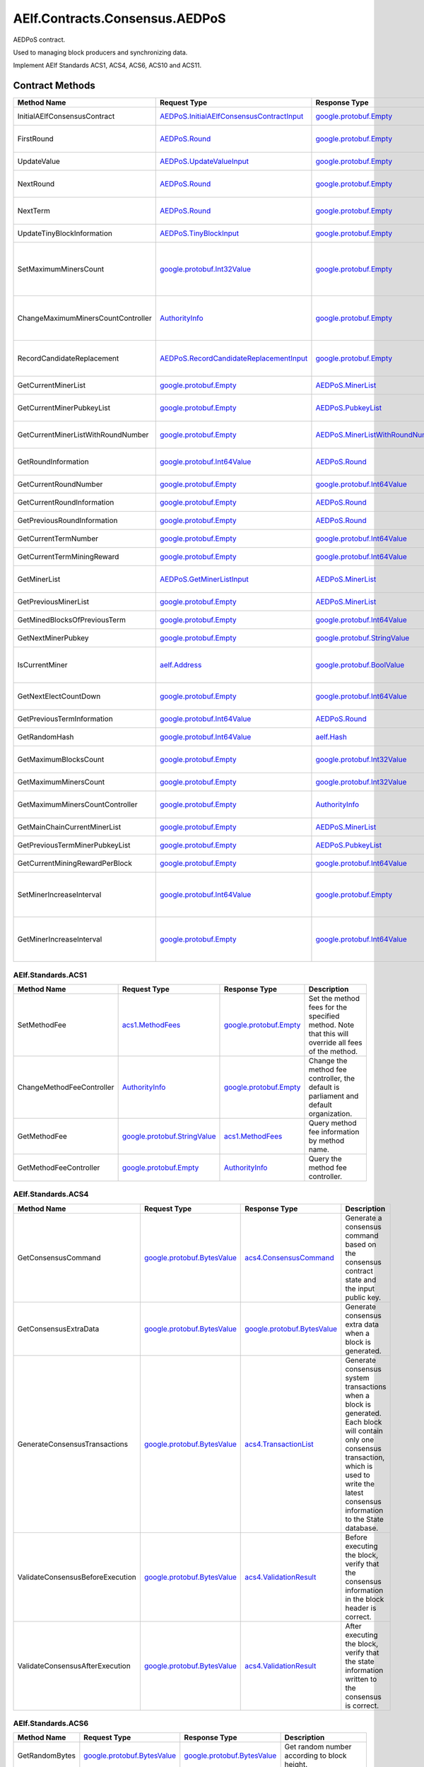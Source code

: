 AElf.Contracts.Consensus.AEDPoS
-------------------------------

AEDPoS contract.

Used to managing block producers and synchronizing data.

Implement AElf Standards ACS1, ACS4, ACS6, ACS10 and ACS11. 

Contract Methods
~~~~~~~~~~~~~~~~

+--------------------------------------+--------------------------------------------------------------------------------------------+--------------------------------------------------------------------------+-------------------------------------------------------------------------------------------------------------------------------------------------+
| Method Name                          | Request Type                                                                               | Response Type                                                            | Description                                                                                                                                     |
+======================================+============================================================================================+==========================================================================+=================================================================================================================================================+
| InitialAElfConsensusContract         | `AEDPoS.InitialAElfConsensusContractInput <#AEDPoS.InitialAElfConsensusContractInput>`__   | `google.protobuf.Empty <#google.protobuf.Empty>`__                       | Initialize the consensus contract.                                                                                                              |
+--------------------------------------+--------------------------------------------------------------------------------------------+--------------------------------------------------------------------------+-------------------------------------------------------------------------------------------------------------------------------------------------+
| FirstRound                           | `AEDPoS.Round <#AEDPoS.Round>`__                                                           | `google.protobuf.Empty <#google.protobuf.Empty>`__                       | Initializes the consensus information in the first round.                                                                                       |
+--------------------------------------+--------------------------------------------------------------------------------------------+--------------------------------------------------------------------------+-------------------------------------------------------------------------------------------------------------------------------------------------+
| UpdateValue                          | `AEDPoS.UpdateValueInput <#AEDPoS.UpdateValueInput>`__                                     | `google.protobuf.Empty <#google.protobuf.Empty>`__                       | Update consensus information.                                                                                                                   |
+--------------------------------------+--------------------------------------------------------------------------------------------+--------------------------------------------------------------------------+-------------------------------------------------------------------------------------------------------------------------------------------------+
| NextRound                            | `AEDPoS.Round <#AEDPoS.Round>`__                                                           | `google.protobuf.Empty <#google.protobuf.Empty>`__                       | Update consensus information, create a new round.                                                                                               |
+--------------------------------------+--------------------------------------------------------------------------------------------+--------------------------------------------------------------------------+-------------------------------------------------------------------------------------------------------------------------------------------------+
| NextTerm                             | `AEDPoS.Round <#AEDPoS.Round>`__                                                           | `google.protobuf.Empty <#google.protobuf.Empty>`__                       | Update consensus information, create a new term.                                                                                                |
+--------------------------------------+--------------------------------------------------------------------------------------------+--------------------------------------------------------------------------+-------------------------------------------------------------------------------------------------------------------------------------------------+
| UpdateTinyBlockInformation           | `AEDPoS.TinyBlockInput <#AEDPoS.TinyBlockInput>`__                                         | `google.protobuf.Empty <#google.protobuf.Empty>`__                       | Update consensus tiny block information.                                                                                                        |
+--------------------------------------+--------------------------------------------------------------------------------------------+--------------------------------------------------------------------------+-------------------------------------------------------------------------------------------------------------------------------------------------+
| SetMaximumMinersCount                | `google.protobuf.Int32Value <#google.protobuf.Int32Value>`__                               | `google.protobuf.Empty <#google.protobuf.Empty>`__                       | Set the maximum count of miners, by default, is unlimited. If you want to control the count of miners, you need to set it through parliament.   |
+--------------------------------------+--------------------------------------------------------------------------------------------+--------------------------------------------------------------------------+-------------------------------------------------------------------------------------------------------------------------------------------------+
| ChangeMaximumMinersCountController   | `AuthorityInfo <#AuthorityInfo>`__                                                         | `google.protobuf.Empty <#google.protobuf.Empty>`__                       | The authority information for SetMaximumMinersCount, by default, is governed by parliament.                                                     |
+--------------------------------------+--------------------------------------------------------------------------------------------+--------------------------------------------------------------------------+-------------------------------------------------------------------------------------------------------------------------------------------------+
| RecordCandidateReplacement           | `AEDPoS.RecordCandidateReplacementInput <#AEDPoS.RecordCandidateReplacementInput>`__       | `google.protobuf.Empty <#google.protobuf.Empty>`__                       | Election Contract can notify AEDPoS Contract to aware candidate replacement happened.                                                           |
+--------------------------------------+--------------------------------------------------------------------------------------------+--------------------------------------------------------------------------+-------------------------------------------------------------------------------------------------------------------------------------------------+
| GetCurrentMinerList                  | `google.protobuf.Empty <#google.protobuf.Empty>`__                                         | `AEDPoS.MinerList <#AEDPoS.MinerList>`__                                 | Get the list of current miners.                                                                                                                 |
+--------------------------------------+--------------------------------------------------------------------------------------------+--------------------------------------------------------------------------+-------------------------------------------------------------------------------------------------------------------------------------------------+
| GetCurrentMinerPubkeyList            | `google.protobuf.Empty <#google.protobuf.Empty>`__                                         | `AEDPoS.PubkeyList <#AEDPoS.PubkeyList>`__                               | Get the list of current miners (hexadecimal format).                                                                                            |
+--------------------------------------+--------------------------------------------------------------------------------------------+--------------------------------------------------------------------------+-------------------------------------------------------------------------------------------------------------------------------------------------+
| GetCurrentMinerListWithRoundNumber   | `google.protobuf.Empty <#google.protobuf.Empty>`__                                         | `AEDPoS.MinerListWithRoundNumber <#AEDPoS.MinerListWithRoundNumber>`__   | Get the list of current miners and current round number.                                                                                        |
+--------------------------------------+--------------------------------------------------------------------------------------------+--------------------------------------------------------------------------+-------------------------------------------------------------------------------------------------------------------------------------------------+
| GetRoundInformation                  | `google.protobuf.Int64Value <#google.protobuf.Int64Value>`__                               | `AEDPoS.Round <#AEDPoS.Round>`__                                         | Get information of the round according to round number.                                                                                         |
+--------------------------------------+--------------------------------------------------------------------------------------------+--------------------------------------------------------------------------+-------------------------------------------------------------------------------------------------------------------------------------------------+
| GetCurrentRoundNumber                | `google.protobuf.Empty <#google.protobuf.Empty>`__                                         | `google.protobuf.Int64Value <#google.protobuf.Int64Value>`__             | Get the current round number.                                                                                                                   |
+--------------------------------------+--------------------------------------------------------------------------------------------+--------------------------------------------------------------------------+-------------------------------------------------------------------------------------------------------------------------------------------------+
| GetCurrentRoundInformation           | `google.protobuf.Empty <#google.protobuf.Empty>`__                                         | `AEDPoS.Round <#AEDPoS.Round>`__                                         | Get the current round information.                                                                                                              |
+--------------------------------------+--------------------------------------------------------------------------------------------+--------------------------------------------------------------------------+-------------------------------------------------------------------------------------------------------------------------------------------------+
| GetPreviousRoundInformation          | `google.protobuf.Empty <#google.protobuf.Empty>`__                                         | `AEDPoS.Round <#AEDPoS.Round>`__                                         | Get the previous round information.                                                                                                             |
+--------------------------------------+--------------------------------------------------------------------------------------------+--------------------------------------------------------------------------+-------------------------------------------------------------------------------------------------------------------------------------------------+
| GetCurrentTermNumber                 | `google.protobuf.Empty <#google.protobuf.Empty>`__                                         | `google.protobuf.Int64Value <#google.protobuf.Int64Value>`__             | Get the current term number.                                                                                                                    |
+--------------------------------------+--------------------------------------------------------------------------------------------+--------------------------------------------------------------------------+-------------------------------------------------------------------------------------------------------------------------------------------------+
| GetCurrentTermMiningReward           | `google.protobuf.Empty <#google.protobuf.Empty>`__                                         | `google.protobuf.Int64Value <#google.protobuf.Int64Value>`__             | Get the welfare reward the current term.                                                                                                        |
+--------------------------------------+--------------------------------------------------------------------------------------------+--------------------------------------------------------------------------+-------------------------------------------------------------------------------------------------------------------------------------------------+
| GetMinerList                         | `AEDPoS.GetMinerListInput <#AEDPoS.GetMinerListInput>`__                                   | `AEDPoS.MinerList <#AEDPoS.MinerList>`__                                 | Get the list of miners according to term number.                                                                                                |
+--------------------------------------+--------------------------------------------------------------------------------------------+--------------------------------------------------------------------------+-------------------------------------------------------------------------------------------------------------------------------------------------+
| GetPreviousMinerList                 | `google.protobuf.Empty <#google.protobuf.Empty>`__                                         | `AEDPoS.MinerList <#AEDPoS.MinerList>`__                                 | Get the list of miner in previous term.                                                                                                         |
+--------------------------------------+--------------------------------------------------------------------------------------------+--------------------------------------------------------------------------+-------------------------------------------------------------------------------------------------------------------------------------------------+
| GetMinedBlocksOfPreviousTerm         | `google.protobuf.Empty <#google.protobuf.Empty>`__                                         | `google.protobuf.Int64Value <#google.protobuf.Int64Value>`__             | Get the amount of mined blocks in previous term.                                                                                                |
+--------------------------------------+--------------------------------------------------------------------------------------------+--------------------------------------------------------------------------+-------------------------------------------------------------------------------------------------------------------------------------------------+
| GetNextMinerPubkey                   | `google.protobuf.Empty <#google.protobuf.Empty>`__                                         | `google.protobuf.StringValue <#google.protobuf.StringValue>`__           | Get the miner that produces the next block.                                                                                                     |
+--------------------------------------+--------------------------------------------------------------------------------------------+--------------------------------------------------------------------------+-------------------------------------------------------------------------------------------------------------------------------------------------+
| IsCurrentMiner                       | `aelf.Address <#aelf.Address>`__                                                           | `google.protobuf.BoolValue <#google.protobuf.BoolValue>`__               | Check to see if the account address is on the miner list for the current round.                                                                 |
+--------------------------------------+--------------------------------------------------------------------------------------------+--------------------------------------------------------------------------+-------------------------------------------------------------------------------------------------------------------------------------------------+
| GetNextElectCountDown                | `google.protobuf.Empty <#google.protobuf.Empty>`__                                         | `google.protobuf.Int64Value <#google.protobuf.Int64Value>`__             | Query the left time before the next election takes effects (seconds).                                                                           |
+--------------------------------------+--------------------------------------------------------------------------------------------+--------------------------------------------------------------------------+-------------------------------------------------------------------------------------------------------------------------------------------------+
| GetPreviousTermInformation           | `google.protobuf.Int64Value <#google.protobuf.Int64Value>`__                               | `AEDPoS.Round <#AEDPoS.Round>`__                                         | Get term information according term number.                                                                                                     |
+--------------------------------------+--------------------------------------------------------------------------------------------+--------------------------------------------------------------------------+-------------------------------------------------------------------------------------------------------------------------------------------------+
| GetRandomHash                        | `google.protobuf.Int64Value <#google.protobuf.Int64Value>`__                               | `aelf.Hash <#aelf.Hash>`__                                               | Get random hash (Keep this for compatibility).                                                                                                  |
+--------------------------------------+--------------------------------------------------------------------------------------------+--------------------------------------------------------------------------+-------------------------------------------------------------------------------------------------------------------------------------------------+
| GetMaximumBlocksCount                | `google.protobuf.Empty <#google.protobuf.Empty>`__                                         | `google.protobuf.Int32Value <#google.protobuf.Int32Value>`__             | Get the maximum of tiny blocks produced by a miner each round.                                                                                  |
+--------------------------------------+--------------------------------------------------------------------------------------------+--------------------------------------------------------------------------+-------------------------------------------------------------------------------------------------------------------------------------------------+
| GetMaximumMinersCount                | `google.protobuf.Empty <#google.protobuf.Empty>`__                                         | `google.protobuf.Int32Value <#google.protobuf.Int32Value>`__             | Get the maximum count of miners.                                                                                                                |
+--------------------------------------+--------------------------------------------------------------------------------------------+--------------------------------------------------------------------------+-------------------------------------------------------------------------------------------------------------------------------------------------+
| GetMaximumMinersCountController      | `google.protobuf.Empty <#google.protobuf.Empty>`__                                         | `AuthorityInfo <#AuthorityInfo>`__                                       | Get the authority information for SetMaximumMinersCount.                                                                                        |
+--------------------------------------+--------------------------------------------------------------------------------------------+--------------------------------------------------------------------------+-------------------------------------------------------------------------------------------------------------------------------------------------+
| GetMainChainCurrentMinerList         | `google.protobuf.Empty <#google.protobuf.Empty>`__                                         | `AEDPoS.MinerList <#AEDPoS.MinerList>`__                                 | Gets the list of miners in the main chain.                                                                                                      |
+--------------------------------------+--------------------------------------------------------------------------------------------+--------------------------------------------------------------------------+-------------------------------------------------------------------------------------------------------------------------------------------------+
| GetPreviousTermMinerPubkeyList       | `google.protobuf.Empty <#google.protobuf.Empty>`__                                         | `AEDPoS.PubkeyList <#AEDPoS.PubkeyList>`__                               | Get the list of miners in the previous term.                                                                                                    |
+--------------------------------------+--------------------------------------------------------------------------------------------+--------------------------------------------------------------------------+-------------------------------------------------------------------------------------------------------------------------------------------------+
| GetCurrentMiningRewardPerBlock       | `google.protobuf.Empty <#google.protobuf.Empty>`__                                         | `google.protobuf.Int64Value <#google.protobuf.Int64Value>`__             | Query the current mining reward for each block.                                                                                                 |
+--------------------------------------+--------------------------------------------------------------------------------------------+--------------------------------------------------------------------------+-------------------------------------------------------------------------------------------------------------------------------------------------+
| SetMinerIncreaseInterval             | `google.protobuf.Int64Value <#google.protobuf.Int64Value>`__                               | `google.protobuf.Empty <#google.protobuf.Empty>`__                       | Get the current miner growth time interval. aelf delegates 2N+1 mining nodes. N starts with 8 and increases by 1 every year.                    |
+--------------------------------------+--------------------------------------------------------------------------------------------+--------------------------------------------------------------------------+-------------------------------------------------------------------------------------------------------------------------------------------------+
| GetMinerIncreaseInterval             | `google.protobuf.Empty <#google.protobuf.Empty>`__                                         | `google.protobuf.Int64Value <#google.protobuf.Int64Value>`__             | Set the current miner growth time interval. aelf delegates 2N+1 mining nodes. N starts with 8 and increases by 1 every year.                    |
+--------------------------------------+--------------------------------------------------------------------------------------------+--------------------------------------------------------------------------+-------------------------------------------------------------------------------------------------------------------------------------------------+

AElf.Standards.ACS1
^^^^^^^^^^^^^^^^^^^

+-----------------------------+------------------------------------------------------------------+------------------------------------------------------+------------------------------------------------------------------------------------------------------+
| Method Name                 | Request Type                                                     | Response Type                                        | Description                                                                                          |
+=============================+==================================================================+======================================================+======================================================================================================+
| SetMethodFee                | `acs1.MethodFees <#acs1.MethodFees>`__                           | `google.protobuf.Empty <#google.protobuf.Empty>`__   | Set the method fees for the specified method. Note that this will override all fees of the method.   |
+-----------------------------+------------------------------------------------------------------+------------------------------------------------------+------------------------------------------------------------------------------------------------------+
| ChangeMethodFeeController   | `AuthorityInfo <#AuthorityInfo>`__                               | `google.protobuf.Empty <#google.protobuf.Empty>`__   | Change the method fee controller, the default is parliament and default organization.                |
+-----------------------------+------------------------------------------------------------------+------------------------------------------------------+------------------------------------------------------------------------------------------------------+
| GetMethodFee                | `google.protobuf.StringValue <#google.protobuf.StringValue>`__   | `acs1.MethodFees <#acs1.MethodFees>`__               | Query method fee information by method name.                                                         |
+-----------------------------+------------------------------------------------------------------+------------------------------------------------------+------------------------------------------------------------------------------------------------------+
| GetMethodFeeController      | `google.protobuf.Empty <#google.protobuf.Empty>`__               | `AuthorityInfo <#AuthorityInfo>`__                   | Query the method fee controller.                                                                     |
+-----------------------------+------------------------------------------------------------------+------------------------------------------------------+------------------------------------------------------------------------------------------------------+

AElf.Standards.ACS4
^^^^^^^^^^^^^^^^^^^

+------------------------------------+----------------------------------------------------------------+----------------------------------------------------------------+------------------------------------------------------------------------------------------------------------------------------------------------------------------------------------------------------------+
| Method Name                        | Request Type                                                   | Response Type                                                  | Description                                                                                                                                                                                                |
+====================================+================================================================+================================================================+============================================================================================================================================================================================================+
| GetConsensusCommand                | `google.protobuf.BytesValue <#google.protobuf.BytesValue>`__   | `acs4.ConsensusCommand <#acs4.ConsensusCommand>`__             | Generate a consensus command based on the consensus contract state and the input public key.                                                                                                               |
+------------------------------------+----------------------------------------------------------------+----------------------------------------------------------------+------------------------------------------------------------------------------------------------------------------------------------------------------------------------------------------------------------+
| GetConsensusExtraData              | `google.protobuf.BytesValue <#google.protobuf.BytesValue>`__   | `google.protobuf.BytesValue <#google.protobuf.BytesValue>`__   | Generate consensus extra data when a block is generated.                                                                                                                                                   |
+------------------------------------+----------------------------------------------------------------+----------------------------------------------------------------+------------------------------------------------------------------------------------------------------------------------------------------------------------------------------------------------------------+
| GenerateConsensusTransactions      | `google.protobuf.BytesValue <#google.protobuf.BytesValue>`__   | `acs4.TransactionList <#acs4.TransactionList>`__               | Generate consensus system transactions when a block is generated. Each block will contain only one consensus transaction, which is used to write the latest consensus information to the State database.   |
+------------------------------------+----------------------------------------------------------------+----------------------------------------------------------------+------------------------------------------------------------------------------------------------------------------------------------------------------------------------------------------------------------+
| ValidateConsensusBeforeExecution   | `google.protobuf.BytesValue <#google.protobuf.BytesValue>`__   | `acs4.ValidationResult <#acs4.ValidationResult>`__             | Before executing the block, verify that the consensus information in the block header is correct.                                                                                                          |
+------------------------------------+----------------------------------------------------------------+----------------------------------------------------------------+------------------------------------------------------------------------------------------------------------------------------------------------------------------------------------------------------------+
| ValidateConsensusAfterExecution    | `google.protobuf.BytesValue <#google.protobuf.BytesValue>`__   | `acs4.ValidationResult <#acs4.ValidationResult>`__             | After executing the block, verify that the state information written to the consensus is correct.                                                                                                          |
+------------------------------------+----------------------------------------------------------------+----------------------------------------------------------------+------------------------------------------------------------------------------------------------------------------------------------------------------------------------------------------------------------+

AElf.Standards.ACS6
^^^^^^^^^^^^^^^^^^^

+------------------+----------------------------------------------------------------+----------------------------------------------------------------+------------------------------------------------+
| Method Name      | Request Type                                                   | Response Type                                                  | Description                                    |
+==================+================================================================+================================================================+================================================+
| GetRandomBytes   | `google.protobuf.BytesValue <#google.protobuf.BytesValue>`__   | `google.protobuf.BytesValue <#google.protobuf.BytesValue>`__   | Get random number according to block height.   |
+------------------+----------------------------------------------------------------+----------------------------------------------------------------+------------------------------------------------+

AElf.Standards.ACS10
^^^^^^^^^^^^^^^^^^^^

+-----------------------------+----------------------------------------------------------------+------------------------------------------------------+---------------------------------------------------------------------------------------------------------------------------------------------------------------+
| Method Name                 | Request Type                                                   | Response Type                                        | Description                                                                                                                                                   |
+=============================+================================================================+======================================================+===============================================================================================================================================================+
| Donate                      | `acs10.DonateInput <#acs10.DonateInput>`__                     | `google.protobuf.Empty <#google.protobuf.Empty>`__   | Donates tokens from the caller to the treasury. If the tokens are not native tokens in the current chain, they will be first converted to the native token.   |
+-----------------------------+----------------------------------------------------------------+------------------------------------------------------+---------------------------------------------------------------------------------------------------------------------------------------------------------------+
| Release                     | `acs10.ReleaseInput <#acs10.ReleaseInput>`__                   | `google.protobuf.Empty <#google.protobuf.Empty>`__   | Release dividend pool according the period number.                                                                                                            |
+-----------------------------+----------------------------------------------------------------+------------------------------------------------------+---------------------------------------------------------------------------------------------------------------------------------------------------------------+
| SetSymbolList               | `acs10.SymbolList <#acs10.SymbolList>`__                       | `google.protobuf.Empty <#google.protobuf.Empty>`__   | Set the token symbols dividend pool supports.                                                                                                                 |
+-----------------------------+----------------------------------------------------------------+------------------------------------------------------+---------------------------------------------------------------------------------------------------------------------------------------------------------------+
| GetSymbolList               | `google.protobuf.Empty <#google.protobuf.Empty>`__             | `acs10.SymbolList <#acs10.SymbolList>`__             | Query the token symbols dividend pool supports.                                                                                                               |
+-----------------------------+----------------------------------------------------------------+------------------------------------------------------+---------------------------------------------------------------------------------------------------------------------------------------------------------------+
| GetUndistributedDividends   | `google.protobuf.Empty <#google.protobuf.Empty>`__             | `acs10.Dividends <#acs10.Dividends>`__               | Query the balance of undistributed tokens whose symbols are included in the symbol list.                                                                      |
+-----------------------------+----------------------------------------------------------------+------------------------------------------------------+---------------------------------------------------------------------------------------------------------------------------------------------------------------+
| GetDividends                | `google.protobuf.Int64Value <#google.protobuf.Int64Value>`__   | `acs10.Dividends <#acs10.Dividends>`__               | Query the dividend information according to the height.                                                                                                       |
+-----------------------------+----------------------------------------------------------------+------------------------------------------------------+---------------------------------------------------------------------------------------------------------------------------------------------------------------+

AElf.Standards.ACS11
^^^^^^^^^^^^^^^^^^^^

+-------------------------------------+----------------------------------------------------------------+----------------------------------------------------------------+---------------------------------------------------------------+
| Method Name                         | Request Type                                                   | Response Type                                                  | Description                                                   |
+=====================================+================================================================+================================================================+===============================================================+
| UpdateInformationFromCrossChain     | `google.protobuf.BytesValue <#google.protobuf.BytesValue>`__   | `google.protobuf.Empty <#google.protobuf.Empty>`__             | Update the consensus information of the side chain.           |
+-------------------------------------+----------------------------------------------------------------+----------------------------------------------------------------+---------------------------------------------------------------+
| GetChainInitializationInformation   | `google.protobuf.BytesValue <#google.protobuf.BytesValue>`__   | `google.protobuf.BytesValue <#google.protobuf.BytesValue>`__   | Get the current miner list and consensus round information.   |
+-------------------------------------+----------------------------------------------------------------+----------------------------------------------------------------+---------------------------------------------------------------+
| CheckCrossChainIndexingPermission   | `aelf.Address <#aelf.Address>`__                               | `google.protobuf.BoolValue <#google.protobuf.BoolValue>`__     | Verify that the input address is the current miner.           |
+-------------------------------------+----------------------------------------------------------------+----------------------------------------------------------------+---------------------------------------------------------------+

.. raw:: html

   <!-- end Files -->

Contract Types
~~~~~~~~~~~~~~

AElf.Contracts.Consensus.AEDPoS
^^^^^^^^^^^^^^^^^^^^^^^^^^^^^^^

.. raw:: html

   <div id="AEDPoS.AElfConsensusHeaderInformation">

.. raw:: html

   </div>

AEDPoS.AElfConsensusHeaderInformation
'''''''''''''''''''''''''''''''''''''

+------------------+---------------------------------------------------------------+-------------------------------+---------+
| Field            | Type                                                          | Description                   | Label   |
+==================+===============================================================+===============================+=========+
| sender\_pubkey   | `bytes <#bytes>`__                                            | The sender public key.        |         |
+------------------+---------------------------------------------------------------+-------------------------------+---------+
| round            | `Round <#AEDPoS.Round>`__                                     | The round information.        |         |
+------------------+---------------------------------------------------------------+-------------------------------+---------+
| behaviour        | `AElfConsensusBehaviour <#AEDPoS.AElfConsensusBehaviour>`__   | The behaviour of consensus.   |         |
+------------------+---------------------------------------------------------------+-------------------------------+---------+

.. raw:: html

   <div id="AEDPoS.AElfConsensusHint">

.. raw:: html

   </div>

AEDPoS.AElfConsensusHint
''''''''''''''''''''''''

+-----------------------+---------------------------------------------------------------+-------------------------------+---------+
| Field                 | Type                                                          | Description                   | Label   |
+=======================+===============================================================+===============================+=========+
| behaviour             | `AElfConsensusBehaviour <#AEDPoS.AElfConsensusBehaviour>`__   | The behaviour of consensus.   |         |
+-----------------------+---------------------------------------------------------------+-------------------------------+---------+
| round\_id             | `int64 <#int64>`__                                            | The round id.                 |         |
+-----------------------+---------------------------------------------------------------+-------------------------------+---------+
| previous\_round\_id   | `int64 <#int64>`__                                            | The previous round id.        |         |
+-----------------------+---------------------------------------------------------------+-------------------------------+---------+

.. raw:: html

   <div id="AEDPoS.AElfConsensusTriggerInformation">

.. raw:: html

   </div>

AEDPoS.AElfConsensusTriggerInformation
''''''''''''''''''''''''''''''''''''''

+------------------------+-----------------------------------------------------------------------------------------------------------------------------+------------------------------------+------------+
| Field                  | Type                                                                                                                        | Description                        | Label      |
+========================+=============================================================================================================================+====================================+============+
| pubkey                 | `bytes <#bytes>`__                                                                                                          | The miner public key.              |            |
+------------------------+-----------------------------------------------------------------------------------------------------------------------------+------------------------------------+------------+
| in\_value              | `aelf.Hash <#aelf.Hash>`__                                                                                                  | The InValue for current round.     |            |
+------------------------+-----------------------------------------------------------------------------------------------------------------------------+------------------------------------+------------+
| previous\_in\_value    | `aelf.Hash <#aelf.Hash>`__                                                                                                  | The InValue for previous round.    |            |
+------------------------+-----------------------------------------------------------------------------------------------------------------------------+------------------------------------+------------+
| behaviour              | `AElfConsensusBehaviour <#AEDPoS.AElfConsensusBehaviour>`__                                                                 | The behaviour of consensus.        |            |
+------------------------+-----------------------------------------------------------------------------------------------------------------------------+------------------------------------+------------+
| encrypted\_pieces      | `AElfConsensusTriggerInformation.EncryptedPiecesEntry <#AEDPoS.AElfConsensusTriggerInformation.EncryptedPiecesEntry>`__     | The encrypted pieces of InValue.   | repeated   |
+------------------------+-----------------------------------------------------------------------------------------------------------------------------+------------------------------------+------------+
| decrypted\_pieces      | `AElfConsensusTriggerInformation.DecryptedPiecesEntry <#AEDPoS.AElfConsensusTriggerInformation.DecryptedPiecesEntry>`__     | The decrypted pieces of InValue.   | repeated   |
+------------------------+-----------------------------------------------------------------------------------------------------------------------------+------------------------------------+------------+
| revealed\_in\_values   | `AElfConsensusTriggerInformation.RevealedInValuesEntry <#AEDPoS.AElfConsensusTriggerInformation.RevealedInValuesEntry>`__   | The revealed InValues.             | repeated   |
+------------------------+-----------------------------------------------------------------------------------------------------------------------------+------------------------------------+------------+

.. raw:: html

   <div
   id="AEDPoS.AElfConsensusTriggerInformation.DecryptedPiecesEntry">

.. raw:: html

   </div>

AEDPoS.AElfConsensusTriggerInformation.DecryptedPiecesEntry
'''''''''''''''''''''''''''''''''''''''''''''''''''''''''''

+---------+------------------------+---------------+---------+
| Field   | Type                   | Description   | Label   |
+=========+========================+===============+=========+
| key     | `string <#string>`__   |               |         |
+---------+------------------------+---------------+---------+
| value   | `bytes <#bytes>`__     |               |         |
+---------+------------------------+---------------+---------+

.. raw:: html

   <div
   id="AEDPoS.AElfConsensusTriggerInformation.EncryptedPiecesEntry">

.. raw:: html

   </div>

AEDPoS.AElfConsensusTriggerInformation.EncryptedPiecesEntry
'''''''''''''''''''''''''''''''''''''''''''''''''''''''''''

+---------+------------------------+---------------+---------+
| Field   | Type                   | Description   | Label   |
+=========+========================+===============+=========+
| key     | `string <#string>`__   |               |         |
+---------+------------------------+---------------+---------+
| value   | `bytes <#bytes>`__     |               |         |
+---------+------------------------+---------------+---------+

.. raw:: html

   <div
   id="AEDPoS.AElfConsensusTriggerInformation.RevealedInValuesEntry">

.. raw:: html

   </div>

AEDPoS.AElfConsensusTriggerInformation.RevealedInValuesEntry
''''''''''''''''''''''''''''''''''''''''''''''''''''''''''''

+---------+------------------------------+---------------+---------+
| Field   | Type                         | Description   | Label   |
+=========+==============================+===============+=========+
| key     | `string <#string>`__         |               |         |
+---------+------------------------------+---------------+---------+
| value   | `aelf.Hash <#aelf.Hash>`__   |               |         |
+---------+------------------------------+---------------+---------+

.. raw:: html

   <div id="AEDPoS.Candidates">

.. raw:: html

   </div>

AEDPoS.Candidates
'''''''''''''''''

+-----------+----------------------+------------------------------+------------+
| Field     | Type                 | Description                  | Label      |
+===========+======================+==============================+============+
| pubkeys   | `bytes <#bytes>`__   | The candidate public keys.   | repeated   |
+-----------+----------------------+------------------------------+------------+

.. raw:: html

   <div id="AEDPoS.ConsensusInformation">

.. raw:: html

   </div>

AEDPoS.ConsensusInformation
'''''''''''''''''''''''''''

+---------+----------------------+---------------+---------+
| Field   | Type                 | Description   | Label   |
+=========+======================+===============+=========+
| value   | `bytes <#bytes>`__   |               |         |
+---------+----------------------+---------------+---------+

.. raw:: html

   <div id="AEDPoS.GetMinerListInput">

.. raw:: html

   </div>

AEDPoS.GetMinerListInput
''''''''''''''''''''''''

+----------------+----------------------+--------------------+---------+
| Field          | Type                 | Description        | Label   |
+================+======================+====================+=========+
| term\_number   | `int64 <#int64>`__   | The term number.   |         |
+----------------+----------------------+--------------------+---------+

.. raw:: html

   <div id="AEDPoS.HashList">

.. raw:: html

   </div>

AEDPoS.HashList
'''''''''''''''

+----------+------------------------------+---------------+------------+
| Field    | Type                         | Description   | Label      |
+==========+==============================+===============+============+
| values   | `aelf.Hash <#aelf.Hash>`__   |               | repeated   |
+----------+------------------------------+---------------+------------+

.. raw:: html

   <div id="AEDPoS.InitialAElfConsensusContractInput">

.. raw:: html

   </div>

AEDPoS.InitialAElfConsensusContractInput
''''''''''''''''''''''''''''''''''''''''

+-----------------------------+----------------------+------------------------------------------------------------+---------+
| Field                       | Type                 | Description                                                | Label   |
+=============================+======================+============================================================+=========+
| is\_term\_stay\_one         | `bool <#bool>`__     | Whether not to change the term.                            |         |
+-----------------------------+----------------------+------------------------------------------------------------+---------+
| is\_side\_chain             | `bool <#bool>`__     | Is a side chain.                                           |         |
+-----------------------------+----------------------+------------------------------------------------------------+---------+
| period\_seconds             | `int64 <#int64>`__   | The number of seconds per term.                            |         |
+-----------------------------+----------------------+------------------------------------------------------------+---------+
| miner\_increase\_interval   | `int64 <#int64>`__   | The interval second that increases the number of miners.   |         |
+-----------------------------+----------------------+------------------------------------------------------------+---------+

.. raw:: html

   <div id="AEDPoS.IrreversibleBlockFound">

.. raw:: html

   </div>

AEDPoS.IrreversibleBlockFound
'''''''''''''''''''''''''''''

+-------------------------------+----------------------+----------------------------------------+---------+
| Field                         | Type                 | Description                            | Label   |
+===============================+======================+========================================+=========+
| irreversible\_block\_height   | `int64 <#int64>`__   | The irreversible block height found.   |         |
+-------------------------------+----------------------+----------------------------------------+---------+

.. raw:: html

   <div id="AEDPoS.IrreversibleBlockHeightUnacceptable">

.. raw:: html

   </div>

AEDPoS.IrreversibleBlockHeightUnacceptable
''''''''''''''''''''''''''''''''''''''''''

+---------------------------------------------+----------------------+----------------------------------------------------------+---------+
| Field                                       | Type                 | Description                                              | Label   |
+=============================================+======================+==========================================================+=========+
| distance\_to\_irreversible\_block\_height   | `int64 <#int64>`__   | Distance to the height of the last irreversible block.   |         |
+---------------------------------------------+----------------------+----------------------------------------------------------+---------+

.. raw:: html

   <div id="AEDPoS.LatestPubkeyToTinyBlocksCount">

.. raw:: html

   </div>

AEDPoS.LatestPubkeyToTinyBlocksCount
''''''''''''''''''''''''''''''''''''

+-----------------+------------------------+-------------------------------------------+---------+
| Field           | Type                   | Description                               | Label   |
+=================+========================+===========================================+=========+
| pubkey          | `string <#string>`__   | The miner public key.                     |         |
+-----------------+------------------------+-------------------------------------------+---------+
| blocks\_count   | `int64 <#int64>`__     | The count of blocks the miner produced.   |         |
+-----------------+------------------------+-------------------------------------------+---------+

.. raw:: html

   <div id="AEDPoS.MinerInRound">

.. raw:: html

   </div>

AEDPoS.MinerInRound
'''''''''''''''''''

+----------------------------------------+-------------------------------------------------------------------------------------+----------------------------------------------------------------------------------------+------------+
| Field                                  | Type                                                                                | Description                                                                            | Label      |
+========================================+=====================================================================================+========================================================================================+============+
| order                                  | `int32 <#int32>`__                                                                  | The order of the miner producing block.                                                |            |
+----------------------------------------+-------------------------------------------------------------------------------------+----------------------------------------------------------------------------------------+------------+
| is\_extra\_block\_producer             | `bool <#bool>`__                                                                    | Is extra block producer in the current round.                                          |            |
+----------------------------------------+-------------------------------------------------------------------------------------+----------------------------------------------------------------------------------------+------------+
| in\_value                              | `aelf.Hash <#aelf.Hash>`__                                                          | Generated by secret sharing and used for validation between miner.                     |            |
+----------------------------------------+-------------------------------------------------------------------------------------+----------------------------------------------------------------------------------------+------------+
| out\_value                             | `aelf.Hash <#aelf.Hash>`__                                                          | Calculated from current in value.                                                      |            |
+----------------------------------------+-------------------------------------------------------------------------------------+----------------------------------------------------------------------------------------+------------+
| signature                              | `aelf.Hash <#aelf.Hash>`__                                                          | Calculated from current in value and signatures of previous round.                     |            |
+----------------------------------------+-------------------------------------------------------------------------------------+----------------------------------------------------------------------------------------+------------+
| expected\_mining\_time                 | `google.protobuf.Timestamp <#google.protobuf.Timestamp>`__                          | The expected mining time.                                                              |            |
+----------------------------------------+-------------------------------------------------------------------------------------+----------------------------------------------------------------------------------------+------------+
| produced\_blocks                       | `int64 <#int64>`__                                                                  | The amount of produced blocks.                                                         |            |
+----------------------------------------+-------------------------------------------------------------------------------------+----------------------------------------------------------------------------------------+------------+
| missed\_time\_slots                    | `int64 <#int64>`__                                                                  | The amount of missed time slots.                                                       |            |
+----------------------------------------+-------------------------------------------------------------------------------------+----------------------------------------------------------------------------------------+------------+
| pubkey                                 | `string <#string>`__                                                                | The public key of this miner.                                                          |            |
+----------------------------------------+-------------------------------------------------------------------------------------+----------------------------------------------------------------------------------------+------------+
| previous\_in\_value                    | `aelf.Hash <#aelf.Hash>`__                                                          | The InValue of the previous round.                                                     |            |
+----------------------------------------+-------------------------------------------------------------------------------------+----------------------------------------------------------------------------------------+------------+
| supposed\_order\_of\_next\_round       | `int32 <#int32>`__                                                                  | The supposed order of mining for the next round.                                       |            |
+----------------------------------------+-------------------------------------------------------------------------------------+----------------------------------------------------------------------------------------+------------+
| final\_order\_of\_next\_round          | `int32 <#int32>`__                                                                  | The final order of mining for the next round.                                          |            |
+----------------------------------------+-------------------------------------------------------------------------------------+----------------------------------------------------------------------------------------+------------+
| actual\_mining\_times                  | `google.protobuf.Timestamp <#google.protobuf.Timestamp>`__                          | The actual mining time, miners must fill actual mining time when they do the mining.   | repeated   |
+----------------------------------------+-------------------------------------------------------------------------------------+----------------------------------------------------------------------------------------+------------+
| encrypted\_pieces                      | `MinerInRound.EncryptedPiecesEntry <#AEDPoS.MinerInRound.EncryptedPiecesEntry>`__   | The encrypted pieces of InValue.                                                       | repeated   |
+----------------------------------------+-------------------------------------------------------------------------------------+----------------------------------------------------------------------------------------+------------+
| decrypted\_pieces                      | `MinerInRound.DecryptedPiecesEntry <#AEDPoS.MinerInRound.DecryptedPiecesEntry>`__   | The decrypted pieces of InValue.                                                       | repeated   |
+----------------------------------------+-------------------------------------------------------------------------------------+----------------------------------------------------------------------------------------+------------+
| produced\_tiny\_blocks                 | `int64 <#int64>`__                                                                  | The amount of produced tiny blocks.                                                    |            |
+----------------------------------------+-------------------------------------------------------------------------------------+----------------------------------------------------------------------------------------+------------+
| implied\_irreversible\_block\_height   | `int64 <#int64>`__                                                                  | The irreversible block height that current miner recorded.                             |            |
+----------------------------------------+-------------------------------------------------------------------------------------+----------------------------------------------------------------------------------------+------------+

.. raw:: html

   <div id="AEDPoS.MinerInRound.DecryptedPiecesEntry">

.. raw:: html

   </div>

AEDPoS.MinerInRound.DecryptedPiecesEntry
''''''''''''''''''''''''''''''''''''''''

+---------+------------------------+---------------+---------+
| Field   | Type                   | Description   | Label   |
+=========+========================+===============+=========+
| key     | `string <#string>`__   |               |         |
+---------+------------------------+---------------+---------+
| value   | `bytes <#bytes>`__     |               |         |
+---------+------------------------+---------------+---------+

.. raw:: html

   <div id="AEDPoS.MinerInRound.EncryptedPiecesEntry">

.. raw:: html

   </div>

AEDPoS.MinerInRound.EncryptedPiecesEntry
''''''''''''''''''''''''''''''''''''''''

+---------+------------------------+---------------+---------+
| Field   | Type                   | Description   | Label   |
+=========+========================+===============+=========+
| key     | `string <#string>`__   |               |         |
+---------+------------------------+---------------+---------+
| value   | `bytes <#bytes>`__     |               |         |
+---------+------------------------+---------------+---------+

.. raw:: html

   <div id="AEDPoS.MinerList">

.. raw:: html

   </div>

AEDPoS.MinerList
''''''''''''''''

+-----------+----------------------+-------------------------------+------------+
| Field     | Type                 | Description                   | Label      |
+===========+======================+===============================+============+
| pubkeys   | `bytes <#bytes>`__   | The miners public key list.   | repeated   |
+-----------+----------------------+-------------------------------+------------+

.. raw:: html

   <div id="AEDPoS.MinerListWithRoundNumber">

.. raw:: html

   </div>

AEDPoS.MinerListWithRoundNumber
'''''''''''''''''''''''''''''''

+-----------------+-------------------------------------+-----------------------+---------+
| Field           | Type                                | Description           | Label   |
+=================+=====================================+=======================+=========+
| miner\_list     | `MinerList <#AEDPoS.MinerList>`__   | The list of miners.   |         |
+-----------------+-------------------------------------+-----------------------+---------+
| round\_number   | `int64 <#int64>`__                  | The round number.     |         |
+-----------------+-------------------------------------+-----------------------+---------+

.. raw:: html

   <div id="AEDPoS.MinerReplaced">

.. raw:: html

   </div>

AEDPoS.MinerReplaced
''''''''''''''''''''

+----------------------+------------------------+-----------------------------+---------+
| Field                | Type                   | Description                 | Label   |
+======================+========================+=============================+=========+
| new\_miner\_pubkey   | `string <#string>`__   | The new miner public key.   |         |
+----------------------+------------------------+-----------------------------+---------+

.. raw:: html

   <div id="AEDPoS.MiningInformationUpdated">

.. raw:: html

   </div>

AEDPoS.MiningInformationUpdated
'''''''''''''''''''''''''''''''

+-------------------------+--------------------------------------------------------------+-------------------------------+---------+
| Field                   | Type                                                         | Description                   | Label   |
+=========================+==============================================================+===============================+=========+
| pubkey                  | `string <#string>`__                                         | The miner public key.         |         |
+-------------------------+--------------------------------------------------------------+-------------------------------+---------+
| mining\_time            | `google.protobuf.Timestamp <#google.protobuf.Timestamp>`__   | The current block time.       |         |
+-------------------------+--------------------------------------------------------------+-------------------------------+---------+
| behaviour               | `string <#string>`__                                         | The behaviour of consensus.   |         |
+-------------------------+--------------------------------------------------------------+-------------------------------+---------+
| block\_height           | `int64 <#int64>`__                                           | The current block height.     |         |
+-------------------------+--------------------------------------------------------------+-------------------------------+---------+
| previous\_block\_hash   | `aelf.Hash <#aelf.Hash>`__                                   | The previous block hash.      |         |
+-------------------------+--------------------------------------------------------------+-------------------------------+---------+

.. raw:: html

   <div id="AEDPoS.MiningRewardGenerated">

.. raw:: html

   </div>

AEDPoS.MiningRewardGenerated
''''''''''''''''''''''''''''

+----------------+----------------------+------------------------------------------------------+---------+
| Field          | Type                 | Description                                          | Label   |
+================+======================+======================================================+=========+
| term\_number   | `int64 <#int64>`__   | The number of term the mining reward is generated.   |         |
+----------------+----------------------+------------------------------------------------------+---------+
| amount         | `int64 <#int64>`__   | The amount of mining reward.                         |         |
+----------------+----------------------+------------------------------------------------------+---------+

.. raw:: html

   <div id="AEDPoS.PubkeyList">

.. raw:: html

   </div>

AEDPoS.PubkeyList
'''''''''''''''''

+-----------+------------------------+-------------------------------+------------+
| Field     | Type                   | Description                   | Label      |
+===========+========================+===============================+============+
| pubkeys   | `string <#string>`__   | The miners public key list.   | repeated   |
+-----------+------------------------+-------------------------------+------------+

.. raw:: html

   <div id="AEDPoS.RandomNumberRequestInformation">

.. raw:: html

   </div>

AEDPoS.RandomNumberRequestInformation
'''''''''''''''''''''''''''''''''''''

+---------------------------+----------------------+----------------------------------------------------------+---------+
| Field                     | Type                 | Description                                              | Label   |
+===========================+======================+==========================================================+=========+
| target\_round\_number     | `int64 <#int64>`__   | The random hash is likely generated during this round.   |         |
+---------------------------+----------------------+----------------------------------------------------------+---------+
| order                     | `int64 <#int64>`__   |                                                          |         |
+---------------------------+----------------------+----------------------------------------------------------+---------+
| expected\_block\_height   | `int64 <#int64>`__   |                                                          |         |
+---------------------------+----------------------+----------------------------------------------------------+---------+

.. raw:: html

   <div id="AEDPoS.RecordCandidateReplacementInput">

.. raw:: html

   </div>

AEDPoS.RecordCandidateReplacementInput
''''''''''''''''''''''''''''''''''''''

+---------------+------------------------+---------------+---------+
| Field         | Type                   | Description   | Label   |
+===============+========================+===============+=========+
| old\_pubkey   | `string <#string>`__   |               |         |
+---------------+------------------------+---------------+---------+
| new\_pubkey   | `string <#string>`__   |               |         |
+---------------+------------------------+---------------+---------+

.. raw:: html

   <div id="AEDPoS.Round">

.. raw:: html

   </div>

AEDPoS.Round
''''''''''''

+-------------------------------------------------+-------------------------------------------------------------------------------------------+---------------------------------------------------------------------------------+------------+
| Field                                           | Type                                                                                      | Description                                                                     | Label      |
+=================================================+===========================================================================================+=================================================================================+============+
| round\_number                                   | `int64 <#int64>`__                                                                        | The round number.                                                               |            |
+-------------------------------------------------+-------------------------------------------------------------------------------------------+---------------------------------------------------------------------------------+------------+
| real\_time\_miners\_information                 | `Round.RealTimeMinersInformationEntry <#AEDPoS.Round.RealTimeMinersInformationEntry>`__   | Current miner information, miner public key -> miner information.               | repeated   |
+-------------------------------------------------+-------------------------------------------------------------------------------------------+---------------------------------------------------------------------------------+------------+
| main\_chain\_miners\_round\_number              | `int64 <#int64>`__                                                                        | The round number on the main chain                                              |            |
+-------------------------------------------------+-------------------------------------------------------------------------------------------+---------------------------------------------------------------------------------+------------+
| blockchain\_age                                 | `int64 <#int64>`__                                                                        | The time from chain start to current round (seconds).                           |            |
+-------------------------------------------------+-------------------------------------------------------------------------------------------+---------------------------------------------------------------------------------+------------+
| extra\_block\_producer\_of\_previous\_round     | `string <#string>`__                                                                      | The miner public key that produced the extra block in the previous round.       |            |
+-------------------------------------------------+-------------------------------------------------------------------------------------------+---------------------------------------------------------------------------------+------------+
| term\_number                                    | `int64 <#int64>`__                                                                        | The current term number.                                                        |            |
+-------------------------------------------------+-------------------------------------------------------------------------------------------+---------------------------------------------------------------------------------+------------+
| confirmed\_irreversible\_block\_height          | `int64 <#int64>`__                                                                        | The height of the confirmed irreversible block.                                 |            |
+-------------------------------------------------+-------------------------------------------------------------------------------------------+---------------------------------------------------------------------------------+------------+
| confirmed\_irreversible\_block\_round\_number   | `int64 <#int64>`__                                                                        | The round number of the confirmed irreversible block.                           |            |
+-------------------------------------------------+-------------------------------------------------------------------------------------------+---------------------------------------------------------------------------------+------------+
| is\_miner\_list\_just\_changed                  | `bool <#bool>`__                                                                          | Is miner list different from the the miner list in the previous round.          |            |
+-------------------------------------------------+-------------------------------------------------------------------------------------------+---------------------------------------------------------------------------------+------------+
| round\_id\_for\_validation                      | `int64 <#int64>`__                                                                        | The round id, calculated by summing block producers’ expecting time (second).   |            |
+-------------------------------------------------+-------------------------------------------------------------------------------------------+---------------------------------------------------------------------------------+------------+

.. raw:: html

   <div id="AEDPoS.Round.RealTimeMinersInformationEntry">

.. raw:: html

   </div>

AEDPoS.Round.RealTimeMinersInformationEntry
'''''''''''''''''''''''''''''''''''''''''''

+---------+-------------------------------------------+---------------+---------+
| Field   | Type                                      | Description   | Label   |
+=========+===========================================+===============+=========+
| key     | `string <#string>`__                      |               |         |
+---------+-------------------------------------------+---------------+---------+
| value   | `MinerInRound <#AEDPoS.MinerInRound>`__   |               |         |
+---------+-------------------------------------------+---------------+---------+

.. raw:: html

   <div id="AEDPoS.SecretSharingInformation">

.. raw:: html

   </div>

AEDPoS.SecretSharingInformation
'''''''''''''''''''''''''''''''

+-----------------------+-----------------------------+-----------------------------------+---------+
| Field                 | Type                        | Description                       | Label   |
+=======================+=============================+===================================+=========+
| previous\_round       | `Round <#AEDPoS.Round>`__   | The previous round information.   |         |
+-----------------------+-----------------------------+-----------------------------------+---------+
| current\_round\_id    | `int64 <#int64>`__          | The current round id.             |         |
+-----------------------+-----------------------------+-----------------------------------+---------+
| previous\_round\_id   | `int64 <#int64>`__          | The previous round id.            |         |
+-----------------------+-----------------------------+-----------------------------------+---------+

.. raw:: html

   <div id="AEDPoS.TermInfo">

.. raw:: html

   </div>

AEDPoS.TermInfo
'''''''''''''''

+-----------------+----------------------+---------------+---------+
| Field           | Type                 | Description   | Label   |
+=================+======================+===============+=========+
| term\_number    | `int64 <#int64>`__   |               |         |
+-----------------+----------------------+---------------+---------+
| round\_number   | `int64 <#int64>`__   |               |         |
+-----------------+----------------------+---------------+---------+

.. raw:: html

   <div id="AEDPoS.TermNumberLookUp">

.. raw:: html

   </div>

AEDPoS.TermNumberLookUp
'''''''''''''''''''''''

+---------+---------------------------------------------------------------------+--------------------------------+------------+
| Field   | Type                                                                | Description                    | Label      |
+=========+=====================================================================+================================+============+
| map     | `TermNumberLookUp.MapEntry <#AEDPoS.TermNumberLookUp.MapEntry>`__   | Term number -> Round number.   | repeated   |
+---------+---------------------------------------------------------------------+--------------------------------+------------+

.. raw:: html

   <div id="AEDPoS.TermNumberLookUp.MapEntry">

.. raw:: html

   </div>

AEDPoS.TermNumberLookUp.MapEntry
''''''''''''''''''''''''''''''''

+---------+----------------------+---------------+---------+
| Field   | Type                 | Description   | Label   |
+=========+======================+===============+=========+
| key     | `int64 <#int64>`__   |               |         |
+---------+----------------------+---------------+---------+
| value   | `int64 <#int64>`__   |               |         |
+---------+----------------------+---------------+---------+

.. raw:: html

   <div id="AEDPoS.TinyBlockInput">

.. raw:: html

   </div>

AEDPoS.TinyBlockInput
'''''''''''''''''''''

+------------------------+--------------------------------------------------------------+--------------------------------------+---------+
| Field                  | Type                                                         | Description                          | Label   |
+========================+==============================================================+======================================+=========+
| round\_id              | `int64 <#int64>`__                                           | The round id.                        |         |
+------------------------+--------------------------------------------------------------+--------------------------------------+---------+
| actual\_mining\_time   | `google.protobuf.Timestamp <#google.protobuf.Timestamp>`__   | The actual mining time.              |         |
+------------------------+--------------------------------------------------------------+--------------------------------------+---------+
| produced\_blocks       | `int64 <#int64>`__                                           | Count of blocks currently produced   |         |
+------------------------+--------------------------------------------------------------+--------------------------------------+---------+

.. raw:: html

   <div id="AEDPoS.UpdateValueInput">

.. raw:: html

   </div>

AEDPoS.UpdateValueInput
'''''''''''''''''''''''

+----------------------------------------+-----------------------------------------------------------------------------------------------------------+----------------------------------------------------------------------------------------+------------+
| Field                                  | Type                                                                                                      | Description                                                                            | Label      |
+========================================+===========================================================================================================+========================================================================================+============+
| out\_value                             | `aelf.Hash <#aelf.Hash>`__                                                                                | Calculated from current in value.                                                      |            |
+----------------------------------------+-----------------------------------------------------------------------------------------------------------+----------------------------------------------------------------------------------------+------------+
| signature                              | `aelf.Hash <#aelf.Hash>`__                                                                                | Calculated from current in value and signatures of previous round.                     |            |
+----------------------------------------+-----------------------------------------------------------------------------------------------------------+----------------------------------------------------------------------------------------+------------+
| round\_id                              | `int64 <#int64>`__                                                                                        | To ensure the values to update will be apply to correct round by comparing round id.   |            |
+----------------------------------------+-----------------------------------------------------------------------------------------------------------+----------------------------------------------------------------------------------------+------------+
| previous\_in\_value                    | `aelf.Hash <#aelf.Hash>`__                                                                                | Publish previous in value for validation previous signature and previous out value.    |            |
+----------------------------------------+-----------------------------------------------------------------------------------------------------------+----------------------------------------------------------------------------------------+------------+
| actual\_mining\_time                   | `google.protobuf.Timestamp <#google.protobuf.Timestamp>`__                                                | The actual mining time, miners must fill actual mining time when they do the mining.   |            |
+----------------------------------------+-----------------------------------------------------------------------------------------------------------+----------------------------------------------------------------------------------------+------------+
| supposed\_order\_of\_next\_round       | `int32 <#int32>`__                                                                                        | The supposed order of mining for the next round.                                       |            |
+----------------------------------------+-----------------------------------------------------------------------------------------------------------+----------------------------------------------------------------------------------------+------------+
| tune\_order\_information               | `UpdateValueInput.TuneOrderInformationEntry <#AEDPoS.UpdateValueInput.TuneOrderInformationEntry>`__       | The tuning order of mining for the next round, miner public key -> order.              | repeated   |
+----------------------------------------+-----------------------------------------------------------------------------------------------------------+----------------------------------------------------------------------------------------+------------+
| encrypted\_pieces                      | `UpdateValueInput.EncryptedPiecesEntry <#AEDPoS.UpdateValueInput.EncryptedPiecesEntry>`__                 | The encrypted pieces of InValue.                                                       | repeated   |
+----------------------------------------+-----------------------------------------------------------------------------------------------------------+----------------------------------------------------------------------------------------+------------+
| decrypted\_pieces                      | `UpdateValueInput.DecryptedPiecesEntry <#AEDPoS.UpdateValueInput.DecryptedPiecesEntry>`__                 | The decrypted pieces of InValue.                                                       | repeated   |
+----------------------------------------+-----------------------------------------------------------------------------------------------------------+----------------------------------------------------------------------------------------+------------+
| produced\_blocks                       | `int64 <#int64>`__                                                                                        | The amount of produced blocks.                                                         |            |
+----------------------------------------+-----------------------------------------------------------------------------------------------------------+----------------------------------------------------------------------------------------+------------+
| miners\_previous\_in\_values           | `UpdateValueInput.MinersPreviousInValuesEntry <#AEDPoS.UpdateValueInput.MinersPreviousInValuesEntry>`__   | The InValue in the previous round, miner public key -> InValue.                        | repeated   |
+----------------------------------------+-----------------------------------------------------------------------------------------------------------+----------------------------------------------------------------------------------------+------------+
| implied\_irreversible\_block\_height   | `int64 <#int64>`__                                                                                        | The irreversible block height that miner recorded.                                     |            |
+----------------------------------------+-----------------------------------------------------------------------------------------------------------+----------------------------------------------------------------------------------------+------------+

.. raw:: html

   <div id="AEDPoS.UpdateValueInput.DecryptedPiecesEntry">

.. raw:: html

   </div>

AEDPoS.UpdateValueInput.DecryptedPiecesEntry
''''''''''''''''''''''''''''''''''''''''''''

+---------+------------------------+---------------+---------+
| Field   | Type                   | Description   | Label   |
+=========+========================+===============+=========+
| key     | `string <#string>`__   |               |         |
+---------+------------------------+---------------+---------+
| value   | `bytes <#bytes>`__     |               |         |
+---------+------------------------+---------------+---------+

.. raw:: html

   <div id="AEDPoS.UpdateValueInput.EncryptedPiecesEntry">

.. raw:: html

   </div>

AEDPoS.UpdateValueInput.EncryptedPiecesEntry
''''''''''''''''''''''''''''''''''''''''''''

+---------+------------------------+---------------+---------+
| Field   | Type                   | Description   | Label   |
+=========+========================+===============+=========+
| key     | `string <#string>`__   |               |         |
+---------+------------------------+---------------+---------+
| value   | `bytes <#bytes>`__     |               |         |
+---------+------------------------+---------------+---------+

.. raw:: html

   <div id="AEDPoS.UpdateValueInput.MinersPreviousInValuesEntry">

.. raw:: html

   </div>

AEDPoS.UpdateValueInput.MinersPreviousInValuesEntry
'''''''''''''''''''''''''''''''''''''''''''''''''''

+---------+------------------------------+---------------+---------+
| Field   | Type                         | Description   | Label   |
+=========+==============================+===============+=========+
| key     | `string <#string>`__         |               |         |
+---------+------------------------------+---------------+---------+
| value   | `aelf.Hash <#aelf.Hash>`__   |               |         |
+---------+------------------------------+---------------+---------+

.. raw:: html

   <div id="AEDPoS.UpdateValueInput.TuneOrderInformationEntry">

.. raw:: html

   </div>

AEDPoS.UpdateValueInput.TuneOrderInformationEntry
'''''''''''''''''''''''''''''''''''''''''''''''''

+---------+------------------------+---------------+---------+
| Field   | Type                   | Description   | Label   |
+=========+========================+===============+=========+
| key     | `string <#string>`__   |               |         |
+---------+------------------------+---------------+---------+
| value   | `int32 <#int32>`__     |               |         |
+---------+------------------------+---------------+---------+

.. raw:: html

   <div id="AEDPoS.VoteMinersCountInput">

.. raw:: html

   </div>

AEDPoS.VoteMinersCountInput
'''''''''''''''''''''''''''

+-----------------+----------------------+---------------+---------+
| Field           | Type                 | Description   | Label   |
+=================+======================+===============+=========+
| miners\_count   | `int32 <#int32>`__   |               |         |
+-----------------+----------------------+---------------+---------+
| amount          | `int64 <#int64>`__   |               |         |
+-----------------+----------------------+---------------+---------+

.. raw:: html

   <div id="AEDPoS.AElfConsensusBehaviour">

.. raw:: html

   </div>

AEDPoS.AElfConsensusBehaviour
'''''''''''''''''''''''''''''

+-----------------+----------+---------------+
| Name            | Number   | Description   |
+=================+==========+===============+
| UPDATE\_VALUE   | 0        |               |
+-----------------+----------+---------------+
| NEXT\_ROUND     | 1        |               |
+-----------------+----------+---------------+
| NEXT\_TERM      | 2        |               |
+-----------------+----------+---------------+
| NOTHING         | 3        |               |
+-----------------+----------+---------------+
| TINY\_BLOCK     | 4        |               |
+-----------------+----------+---------------+

AElf.Standards.ACS1
^^^^^^^^^^^^^^^^^^^

.. raw:: html

   <div id="acs1.MethodFee">

.. raw:: html

   </div>

acs1.MethodFee
''''''''''''''

+--------------+------------------------+---------------------------------------+---------+
| Field        | Type                   | Description                           | Label   |
+==============+========================+=======================================+=========+
| symbol       | `string <#string>`__   | The token symbol of the method fee.   |         |
+--------------+------------------------+---------------------------------------+---------+
| basic\_fee   | `int64 <#int64>`__     | The amount of fees to be charged.     |         |
+--------------+------------------------+---------------------------------------+---------+

.. raw:: html

   <div id="acs1.MethodFees">

.. raw:: html

   </div>

acs1.MethodFees
'''''''''''''''

+-----------------------+-----------------------------------+----------------------------------------------------------------+------------+
| Field                 | Type                              | Description                                                    | Label      |
+=======================+===================================+================================================================+============+
| method\_name          | `string <#string>`__              | The name of the method to be charged.                          |            |
+-----------------------+-----------------------------------+----------------------------------------------------------------+------------+
| fees                  | `MethodFee <#acs1.MethodFee>`__   | List of fees to be charged.                                    | repeated   |
+-----------------------+-----------------------------------+----------------------------------------------------------------+------------+
| is\_size\_fee\_free   | `bool <#bool>`__                  | Optional based on the implementation of SetMethodFee method.   |            |
+-----------------------+-----------------------------------+----------------------------------------------------------------+------------+

AElf.Standards.ACS4
^^^^^^^^^^^^^^^^^^^

.. raw:: html

   <div id="acs4.ConsensusCommand">

.. raw:: html

   </div>

acs4.ConsensusCommand
'''''''''''''''''''''

+------------------------------------------+--------------------------------------------------------------+----------------------------------------------------------------------------------------------+---------+
| Field                                    | Type                                                         | Description                                                                                  | Label   |
+==========================================+==============================================================+==============================================================================================+=========+
| limit\_milliseconds\_of\_mining\_block   | `int32 <#int32>`__                                           | Time limit of mining next block.                                                             |         |
+------------------------------------------+--------------------------------------------------------------+----------------------------------------------------------------------------------------------+---------+
| hint                                     | `bytes <#bytes>`__                                           | Context of Hint is diverse according to the consensus protocol we choose, so we use bytes.   |         |
+------------------------------------------+--------------------------------------------------------------+----------------------------------------------------------------------------------------------+---------+
| arranged\_mining\_time                   | `google.protobuf.Timestamp <#google.protobuf.Timestamp>`__   | The time of arrange mining.                                                                  |         |
+------------------------------------------+--------------------------------------------------------------+----------------------------------------------------------------------------------------------+---------+
| mining\_due\_time                        | `google.protobuf.Timestamp <#google.protobuf.Timestamp>`__   | The expiration time of mining.                                                               |         |
+------------------------------------------+--------------------------------------------------------------+----------------------------------------------------------------------------------------------+---------+

.. raw:: html

   <div id="acs4.TransactionList">

.. raw:: html

   </div>

acs4.TransactionList
''''''''''''''''''''

+----------------+--------------------------------------------+----------------------------------+------------+
| Field          | Type                                       | Description                      | Label      |
+================+============================================+==================================+============+
| transactions   | `aelf.Transaction <#aelf.Transaction>`__   | Consensus system transactions.   | repeated   |
+----------------+--------------------------------------------+----------------------------------+------------+

.. raw:: html

   <div id="acs4.ValidationResult">

.. raw:: html

   </div>

acs4.ValidationResult
'''''''''''''''''''''

+-------------------+------------------------+------------------------------------+---------+
| Field             | Type                   | Description                        | Label   |
+===================+========================+====================================+=========+
| success           | `bool <#bool>`__       | Is successful.                     |         |
+-------------------+------------------------+------------------------------------+---------+
| message           | `string <#string>`__   | The error message.                 |         |
+-------------------+------------------------+------------------------------------+---------+
| is\_re\_trigger   | `bool <#bool>`__       | Whether to trigger mining again.   |         |
+-------------------+------------------------+------------------------------------+---------+

AElf.Standards.ACS6
^^^^^^^^^^^^^^^^^^^

AElf.Standards.ACS10
^^^^^^^^^^^^^^^^^^^^

.. raw:: html

   <div id="acs10.Dividends">

.. raw:: html

   </div>

acs10.Dividends
'''''''''''''''

+---------+----------------------------------------------------------+------------------------------------+------------+
| Field   | Type                                                     | Description                        | Label      |
+=========+==========================================================+====================================+============+
| value   | `Dividends.ValueEntry <#acs10.Dividends.ValueEntry>`__   | The dividends, symbol -> amount.   | repeated   |
+---------+----------------------------------------------------------+------------------------------------+------------+

.. raw:: html

   <div id="acs10.Dividends.ValueEntry">

.. raw:: html

   </div>

acs10.Dividends.ValueEntry
''''''''''''''''''''''''''

+---------+------------------------+---------------+---------+
| Field   | Type                   | Description   | Label   |
+=========+========================+===============+=========+
| key     | `string <#string>`__   |               |         |
+---------+------------------------+---------------+---------+
| value   | `int64 <#int64>`__     |               |         |
+---------+------------------------+---------------+---------+

.. raw:: html

   <div id="acs10.DonateInput">

.. raw:: html

   </div>

acs10.DonateInput
'''''''''''''''''

+----------+------------------------+-------------------------------+---------+
| Field    | Type                   | Description                   | Label   |
+==========+========================+===============================+=========+
| symbol   | `string <#string>`__   | The token symbol to donate.   |         |
+----------+------------------------+-------------------------------+---------+
| amount   | `int64 <#int64>`__     | The amount to donate.         |         |
+----------+------------------------+-------------------------------+---------+

.. raw:: html

   <div id="acs10.DonationReceived">

.. raw:: html

   </div>

acs10.DonationReceived
''''''''''''''''''''''

+------------------+------------------------------------+---------------------------------+---------+
| Field            | Type                               | Description                     | Label   |
+==================+====================================+=================================+=========+
| from             | `aelf.Address <#aelf.Address>`__   | The address of donors.          |         |
+------------------+------------------------------------+---------------------------------+---------+
| pool\_contract   | `aelf.Address <#aelf.Address>`__   | The address of dividend pool.   |         |
+------------------+------------------------------------+---------------------------------+---------+
| symbol           | `string <#string>`__               | The token symbol Donated.       |         |
+------------------+------------------------------------+---------------------------------+---------+
| amount           | `int64 <#int64>`__                 | The amount Donated.             |         |
+------------------+------------------------------------+---------------------------------+---------+

.. raw:: html

   <div id="acs10.ReleaseInput">

.. raw:: html

   </div>

acs10.ReleaseInput
''''''''''''''''''

+------------------+----------------------+---------------------------------+---------+
| Field            | Type                 | Description                     | Label   |
+==================+======================+=================================+=========+
| period\_number   | `int64 <#int64>`__   | The period number to release.   |         |
+------------------+----------------------+---------------------------------+---------+

.. raw:: html

   <div id="acs10.SymbolList">

.. raw:: html

   </div>

acs10.SymbolList
''''''''''''''''

+---------+------------------------+--------------------------+------------+
| Field   | Type                   | Description              | Label      |
+=========+========================+==========================+============+
| value   | `string <#string>`__   | The token symbol list.   | repeated   |
+---------+------------------------+--------------------------+------------+

AElf.Standards.ACS11
^^^^^^^^^^^^^^^^^^^^

AElf.Types
^^^^^^^^^^

.. raw:: html

   <div id="aelf.Address">

.. raw:: html

   </div>

aelf.Address
''''''''''''

+---------+----------------------+---------------+---------+
| Field   | Type                 | Description   | Label   |
+=========+======================+===============+=========+
| value   | `bytes <#bytes>`__   |               |         |
+---------+----------------------+---------------+---------+

.. raw:: html

   <div id="aelf.BinaryMerkleTree">

.. raw:: html

   </div>

aelf.BinaryMerkleTree
'''''''''''''''''''''

+---------------+-------------------------+---------------------------+------------+
| Field         | Type                    | Description               | Label      |
+===============+=========================+===========================+============+
| nodes         | `Hash <#aelf.Hash>`__   | The leaf nodes.           | repeated   |
+---------------+-------------------------+---------------------------+------------+
| root          | `Hash <#aelf.Hash>`__   | The root node hash.       |            |
+---------------+-------------------------+---------------------------+------------+
| leaf\_count   | `int32 <#int32>`__      | The count of leaf node.   |            |
+---------------+-------------------------+---------------------------+------------+

.. raw:: html

   <div id="aelf.Hash">

.. raw:: html

   </div>

aelf.Hash
'''''''''

+---------+----------------------+---------------+---------+
| Field   | Type                 | Description   | Label   |
+=========+======================+===============+=========+
| value   | `bytes <#bytes>`__   |               |         |
+---------+----------------------+---------------+---------+

.. raw:: html

   <div id="aelf.LogEvent">

.. raw:: html

   </div>

aelf.LogEvent
'''''''''''''

+----------------+-------------------------------+----------------------------------------------+------------+
| Field          | Type                          | Description                                  | Label      |
+================+===============================+==============================================+============+
| address        | `Address <#aelf.Address>`__   | The contract address.                        |            |
+----------------+-------------------------------+----------------------------------------------+------------+
| name           | `string <#string>`__          | The name of the log event.                   |            |
+----------------+-------------------------------+----------------------------------------------+------------+
| indexed        | `bytes <#bytes>`__            | The indexed data, used to calculate bloom.   | repeated   |
+----------------+-------------------------------+----------------------------------------------+------------+
| non\_indexed   | `bytes <#bytes>`__            | The non indexed data.                        |            |
+----------------+-------------------------------+----------------------------------------------+------------+

.. raw:: html

   <div id="aelf.MerklePath">

.. raw:: html

   </div>

aelf.MerklePath
'''''''''''''''

+-----------------------+---------------------------------------------+--------------------------+------------+
| Field                 | Type                                        | Description              | Label      |
+=======================+=============================================+==========================+============+
| merkle\_path\_nodes   | `MerklePathNode <#aelf.MerklePathNode>`__   | The merkle path nodes.   | repeated   |
+-----------------------+---------------------------------------------+--------------------------+------------+

.. raw:: html

   <div id="aelf.MerklePathNode">

.. raw:: html

   </div>

aelf.MerklePathNode
'''''''''''''''''''

+-------------------------+-------------------------+------------------------------------+---------+
| Field                   | Type                    | Description                        | Label   |
+=========================+=========================+====================================+=========+
| hash                    | `Hash <#aelf.Hash>`__   | The node hash.                     |         |
+-------------------------+-------------------------+------------------------------------+---------+
| is\_left\_child\_node   | `bool <#bool>`__        | Whether it is a left child node.   |         |
+-------------------------+-------------------------+------------------------------------+---------+

.. raw:: html

   <div id="aelf.SInt32Value">

.. raw:: html

   </div>

aelf.SInt32Value
''''''''''''''''

+---------+------------------------+---------------+---------+
| Field   | Type                   | Description   | Label   |
+=========+========================+===============+=========+
| value   | `sint32 <#sint32>`__   |               |         |
+---------+------------------------+---------------+---------+

.. raw:: html

   <div id="aelf.SInt64Value">

.. raw:: html

   </div>

aelf.SInt64Value
''''''''''''''''

+---------+------------------------+---------------+---------+
| Field   | Type                   | Description   | Label   |
+=========+========================+===============+=========+
| value   | `sint64 <#sint64>`__   |               |         |
+---------+------------------------+---------------+---------+

.. raw:: html

   <div id="aelf.ScopedStatePath">

.. raw:: html

   </div>

aelf.ScopedStatePath
''''''''''''''''''''

+-----------+-----------------------------------+----------------------------------------------------------+---------+
| Field     | Type                              | Description                                              | Label   |
+===========+===================================+==========================================================+=========+
| address   | `Address <#aelf.Address>`__       | The scope address, which will be the contract address.   |         |
+-----------+-----------------------------------+----------------------------------------------------------+---------+
| path      | `StatePath <#aelf.StatePath>`__   | The path of contract state.                              |         |
+-----------+-----------------------------------+----------------------------------------------------------+---------+

.. raw:: html

   <div id="aelf.SmartContractRegistration">

.. raw:: html

   </div>

aelf.SmartContractRegistration
''''''''''''''''''''''''''''''

+------------------------+-------------------------+-----------------------------------------+---------+
| Field                  | Type                    | Description                             | Label   |
+========================+=========================+=========================================+=========+
| category               | `sint32 <#sint32>`__    | The category of contract code(0: C#).   |         |
+------------------------+-------------------------+-----------------------------------------+---------+
| code                   | `bytes <#bytes>`__      | The byte array of the contract code.    |         |
+------------------------+-------------------------+-----------------------------------------+---------+
| code\_hash             | `Hash <#aelf.Hash>`__   | The hash of the contract code.          |         |
+------------------------+-------------------------+-----------------------------------------+---------+
| is\_system\_contract   | `bool <#bool>`__        | Whether it is a system contract.        |         |
+------------------------+-------------------------+-----------------------------------------+---------+
| version                | `int32 <#int32>`__      | The version of the current contract.    |         |
+------------------------+-------------------------+-----------------------------------------+---------+

.. raw:: html

   <div id="aelf.StatePath">

.. raw:: html

   </div>

aelf.StatePath
''''''''''''''

+---------+------------------------+---------------------------------------+------------+
| Field   | Type                   | Description                           | Label      |
+=========+========================+=======================================+============+
| parts   | `string <#string>`__   | The partial path of the state path.   | repeated   |
+---------+------------------------+---------------------------------------+------------+

.. raw:: html

   <div id="aelf.Transaction">

.. raw:: html

   </div>

aelf.Transaction
''''''''''''''''

+----------------------+-------------------------------+----------------------------------------------------------------------------------------------------------------------------------------------------------------------------------------------------+---------+
| Field                | Type                          | Description                                                                                                                                                                                        | Label   |
+======================+===============================+====================================================================================================================================================================================================+=========+
| from                 | `Address <#aelf.Address>`__   | The address of the sender of the transaction.                                                                                                                                                      |         |
+----------------------+-------------------------------+----------------------------------------------------------------------------------------------------------------------------------------------------------------------------------------------------+---------+
| to                   | `Address <#aelf.Address>`__   | The address of the contract when calling a contract.                                                                                                                                               |         |
+----------------------+-------------------------------+----------------------------------------------------------------------------------------------------------------------------------------------------------------------------------------------------+---------+
| ref\_block\_number   | `int64 <#int64>`__            | The height of the referenced block hash.                                                                                                                                                           |         |
+----------------------+-------------------------------+----------------------------------------------------------------------------------------------------------------------------------------------------------------------------------------------------+---------+
| ref\_block\_prefix   | `bytes <#bytes>`__            | The first four bytes of the referenced block hash.                                                                                                                                                 |         |
+----------------------+-------------------------------+----------------------------------------------------------------------------------------------------------------------------------------------------------------------------------------------------+---------+
| method\_name         | `string <#string>`__          | The name of a method in the smart contract at the To address.                                                                                                                                      |         |
+----------------------+-------------------------------+----------------------------------------------------------------------------------------------------------------------------------------------------------------------------------------------------+---------+
| params               | `bytes <#bytes>`__            | The parameters to pass to the smart contract method.                                                                                                                                               |         |
+----------------------+-------------------------------+----------------------------------------------------------------------------------------------------------------------------------------------------------------------------------------------------+---------+
| signature            | `bytes <#bytes>`__            | When signing a transaction it’s actually a subset of the fields: from/to and the target method as well as the parameter that were given. It also contains the reference block number and prefix.   |         |
+----------------------+-------------------------------+----------------------------------------------------------------------------------------------------------------------------------------------------------------------------------------------------+---------+

.. raw:: html

   <div id="aelf.TransactionExecutingStateSet">

.. raw:: html

   </div>

aelf.TransactionExecutingStateSet
'''''''''''''''''''''''''''''''''

+-----------+---------------------------------------------------------------------------------------------------+-----------------------+------------+
| Field     | Type                                                                                              | Description           | Label      |
+===========+===================================================================================================+=======================+============+
| writes    | `TransactionExecutingStateSet.WritesEntry <#aelf.TransactionExecutingStateSet.WritesEntry>`__     | The changed states.   | repeated   |
+-----------+---------------------------------------------------------------------------------------------------+-----------------------+------------+
| reads     | `TransactionExecutingStateSet.ReadsEntry <#aelf.TransactionExecutingStateSet.ReadsEntry>`__       | The read states.      | repeated   |
+-----------+---------------------------------------------------------------------------------------------------+-----------------------+------------+
| deletes   | `TransactionExecutingStateSet.DeletesEntry <#aelf.TransactionExecutingStateSet.DeletesEntry>`__   | The deleted states.   | repeated   |
+-----------+---------------------------------------------------------------------------------------------------+-----------------------+------------+

.. raw:: html

   <div id="aelf.TransactionExecutingStateSet.DeletesEntry">

.. raw:: html

   </div>

aelf.TransactionExecutingStateSet.DeletesEntry
''''''''''''''''''''''''''''''''''''''''''''''

+---------+------------------------+---------------+---------+
| Field   | Type                   | Description   | Label   |
+=========+========================+===============+=========+
| key     | `string <#string>`__   |               |         |
+---------+------------------------+---------------+---------+
| value   | `bool <#bool>`__       |               |         |
+---------+------------------------+---------------+---------+

.. raw:: html

   <div id="aelf.TransactionExecutingStateSet.ReadsEntry">

.. raw:: html

   </div>

aelf.TransactionExecutingStateSet.ReadsEntry
''''''''''''''''''''''''''''''''''''''''''''

+---------+------------------------+---------------+---------+
| Field   | Type                   | Description   | Label   |
+=========+========================+===============+=========+
| key     | `string <#string>`__   |               |         |
+---------+------------------------+---------------+---------+
| value   | `bool <#bool>`__       |               |         |
+---------+------------------------+---------------+---------+

.. raw:: html

   <div id="aelf.TransactionExecutingStateSet.WritesEntry">

.. raw:: html

   </div>

aelf.TransactionExecutingStateSet.WritesEntry
'''''''''''''''''''''''''''''''''''''''''''''

+---------+------------------------+---------------+---------+
| Field   | Type                   | Description   | Label   |
+=========+========================+===============+=========+
| key     | `string <#string>`__   |               |         |
+---------+------------------------+---------------+---------+
| value   | `bytes <#bytes>`__     |               |         |
+---------+------------------------+---------------+---------+

.. raw:: html

   <div id="aelf.TransactionResult">

.. raw:: html

   </div>

aelf.TransactionResult
''''''''''''''''''''''

+-------------------+---------------------------------------------------------------+----------------------------------------------------------------------------------------------------------------------------------------------------------------------------------------------------------------------------------------------------------------------------+------------+
| Field             | Type                                                          | Description                                                                                                                                                                                                                                                                | Label      |
+===================+===============================================================+============================================================================================================================================================================================================================================================================+============+
| transaction\_id   | `Hash <#aelf.Hash>`__                                         | The transaction id.                                                                                                                                                                                                                                                        |            |
+-------------------+---------------------------------------------------------------+----------------------------------------------------------------------------------------------------------------------------------------------------------------------------------------------------------------------------------------------------------------------------+------------+
| status            | `TransactionResultStatus <#aelf.TransactionResultStatus>`__   | The transaction result status.                                                                                                                                                                                                                                             |            |
+-------------------+---------------------------------------------------------------+----------------------------------------------------------------------------------------------------------------------------------------------------------------------------------------------------------------------------------------------------------------------------+------------+
| logs              | `LogEvent <#aelf.LogEvent>`__                                 | The log events.                                                                                                                                                                                                                                                            | repeated   |
+-------------------+---------------------------------------------------------------+----------------------------------------------------------------------------------------------------------------------------------------------------------------------------------------------------------------------------------------------------------------------------+------------+
| bloom             | `bytes <#bytes>`__                                            | Bloom filter for transaction logs. A transaction log event can be defined in the contract and stored in the bloom filter after the transaction is executed. Through this filter, we can quickly search for and determine whether a log exists in the transaction result.   |            |
+-------------------+---------------------------------------------------------------+----------------------------------------------------------------------------------------------------------------------------------------------------------------------------------------------------------------------------------------------------------------------------+------------+
| return\_value     | `bytes <#bytes>`__                                            | The return value of the transaction execution.                                                                                                                                                                                                                             |            |
+-------------------+---------------------------------------------------------------+----------------------------------------------------------------------------------------------------------------------------------------------------------------------------------------------------------------------------------------------------------------------------+------------+
| block\_number     | `int64 <#int64>`__                                            | The height of the block hat packages the transaction.                                                                                                                                                                                                                      |            |
+-------------------+---------------------------------------------------------------+----------------------------------------------------------------------------------------------------------------------------------------------------------------------------------------------------------------------------------------------------------------------------+------------+
| block\_hash       | `Hash <#aelf.Hash>`__                                         | The hash of the block hat packages the transaction.                                                                                                                                                                                                                        |            |
+-------------------+---------------------------------------------------------------+----------------------------------------------------------------------------------------------------------------------------------------------------------------------------------------------------------------------------------------------------------------------------+------------+
| error             | `string <#string>`__                                          | Failed execution error message.                                                                                                                                                                                                                                            |            |
+-------------------+---------------------------------------------------------------+----------------------------------------------------------------------------------------------------------------------------------------------------------------------------------------------------------------------------------------------------------------------------+------------+

.. raw:: html

   <div id="aelf.TransactionResultStatus">

.. raw:: html

   </div>

aelf.TransactionResultStatus
''''''''''''''''''''''''''''

+----------------------------+----------+-------------------------------------------------------------------------------------+
| Name                       | Number   | Description                                                                         |
+============================+==========+=====================================================================================+
| NOT\_EXISTED               | 0        | The execution result of the transaction does not exist.                             |
+----------------------------+----------+-------------------------------------------------------------------------------------+
| PENDING                    | 1        | The transaction is in the transaction pool waiting to be packaged.                  |
+----------------------------+----------+-------------------------------------------------------------------------------------+
| FAILED                     | 2        | Transaction execution failed.                                                       |
+----------------------------+----------+-------------------------------------------------------------------------------------+
| MINED                      | 3        | The transaction was successfully executed and successfully packaged into a block.   |
+----------------------------+----------+-------------------------------------------------------------------------------------+
| CONFLICT                   | 4        | When executed in parallel, there are conflicts with other transactions.             |
+----------------------------+----------+-------------------------------------------------------------------------------------+
| PENDING\_VALIDATION        | 5        | The transaction is waiting for validation.                                          |
+----------------------------+----------+-------------------------------------------------------------------------------------+
| NODE\_VALIDATION\_FAILED   | 6        | Transaction validation failed.                                                      |
+----------------------------+----------+-------------------------------------------------------------------------------------+

.. raw:: html

   <div id="AuthorityInfo">

.. raw:: html

   </div>

AuthorityInfo
'''''''''''''

+---------------------+------------------------------------+---------------------------------------------+---------+
| Field               | Type                               | Description                                 | Label   |
+=====================+====================================+=============================================+=========+
| contract\_address   | `aelf.Address <#aelf.Address>`__   | The contract address of the controller.     |         |
+---------------------+------------------------------------+---------------------------------------------+---------+
| owner\_address      | `aelf.Address <#aelf.Address>`__   | The address of the owner of the contract.   |         |
+---------------------+------------------------------------+---------------------------------------------+---------+


